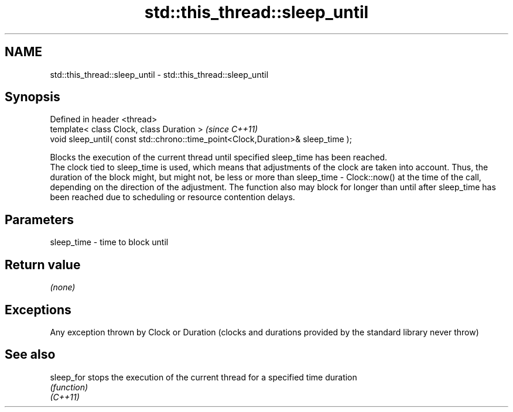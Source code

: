 .TH std::this_thread::sleep_until 3 "2020.03.24" "http://cppreference.com" "C++ Standard Libary"
.SH NAME
std::this_thread::sleep_until \- std::this_thread::sleep_until

.SH Synopsis

  Defined in header <thread>
  template< class Clock, class Duration >                                         \fI(since C++11)\fP
  void sleep_until( const std::chrono::time_point<Clock,Duration>& sleep_time );

  Blocks the execution of the current thread until specified sleep_time has been reached.
  The clock tied to sleep_time is used, which means that adjustments of the clock are taken into account. Thus, the duration of the block might, but might not, be less or more than sleep_time - Clock::now() at the time of the call, depending on the direction of the adjustment. The function also may block for longer than until after sleep_time has been reached due to scheduling or resource contention delays.

.SH Parameters


  sleep_time - time to block until


.SH Return value

  \fI(none)\fP

.SH Exceptions

  Any exception thrown by Clock or Duration (clocks and durations provided by the standard library never throw)

.SH See also



  sleep_for stops the execution of the current thread for a specified time duration
            \fI(function)\fP
  \fI(C++11)\fP




